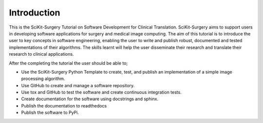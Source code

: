 .. highlight:: shell

.. _Introduction:

===============================================
Introduction
===============================================

This is the SciKit-Surgery Tutorial on Software Development for Clinical Translation. 
SciKit-Surgery aims to support users in
developing software applications for surgery and medical image computing. 
The aim of this tutorial is to
introduce the user to key concepts in software engineering, enabling the user
to write and publish robust, documented and tested implementations of their 
algorithms. The skills learnt will help the user disseminate their research and
translate their research to clinical applications. 

After the completing the tutorial the user should be able to;

- Use the SciKit-Surgery Python Template to create, test, and publish an implementation of a simple
  image processing algorithm.
- Use GitHub to create and manage a software repository.
- Use tox and GitHub to test the software and create continuous integration tests.
- Create documentation for the software using docstrings and sphinx.
- Publish the documentation to readthedocs
- Publish the software to PyPi.


